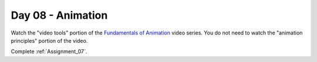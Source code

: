 Day 08 - Animation
==================

Watch the "video tools" portion of the `Fundamentals of Animation`_ video series.
You do not need to watch the "animation principles" portion of the video.

Complete :ref:`Assignment_07`.

.. _Fundamentals of Animation: https://cgcookie.com/course/fundamentals-of-animation/
